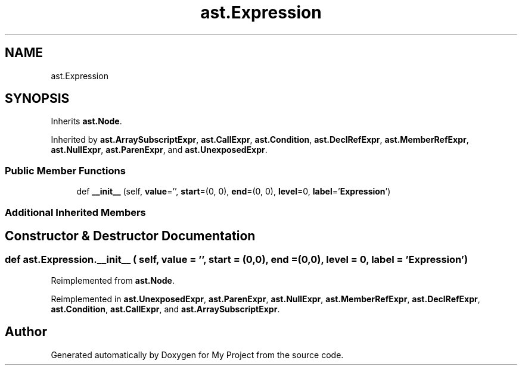 .TH "ast.Expression" 3 "Sun Jul 12 2020" "My Project" \" -*- nroff -*-
.ad l
.nh
.SH NAME
ast.Expression
.SH SYNOPSIS
.br
.PP
.PP
Inherits \fBast\&.Node\fP\&.
.PP
Inherited by \fBast\&.ArraySubscriptExpr\fP, \fBast\&.CallExpr\fP, \fBast\&.Condition\fP, \fBast\&.DeclRefExpr\fP, \fBast\&.MemberRefExpr\fP, \fBast\&.NullExpr\fP, \fBast\&.ParenExpr\fP, and \fBast\&.UnexposedExpr\fP\&.
.SS "Public Member Functions"

.in +1c
.ti -1c
.RI "def \fB__init__\fP (self, \fBvalue\fP='', \fBstart\fP=(0, 0), \fBend\fP=(0, 0), \fBlevel\fP=0, \fBlabel\fP='\fBExpression\fP')"
.br
.in -1c
.SS "Additional Inherited Members"
.SH "Constructor & Destructor Documentation"
.PP 
.SS "def ast\&.Expression\&.__init__ ( self,  value = \fC''\fP,  start = \fC(0,0)\fP,  end = \fC(0,0)\fP,  level = \fC0\fP,  label = \fC'\fBExpression\fP'\fP)"

.PP
Reimplemented from \fBast\&.Node\fP\&.
.PP
Reimplemented in \fBast\&.UnexposedExpr\fP, \fBast\&.ParenExpr\fP, \fBast\&.NullExpr\fP, \fBast\&.MemberRefExpr\fP, \fBast\&.DeclRefExpr\fP, \fBast\&.Condition\fP, \fBast\&.CallExpr\fP, and \fBast\&.ArraySubscriptExpr\fP\&.

.SH "Author"
.PP 
Generated automatically by Doxygen for My Project from the source code\&.
